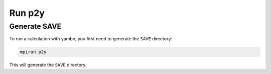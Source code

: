 Run p2y
=======

Generate SAVE
-------------

To run a calculation with yambo, you first need to generate the ``SAVE`` directory:

.. code-block:: console

   mpirun p2y

This will generate the ``SAVE`` directory.

